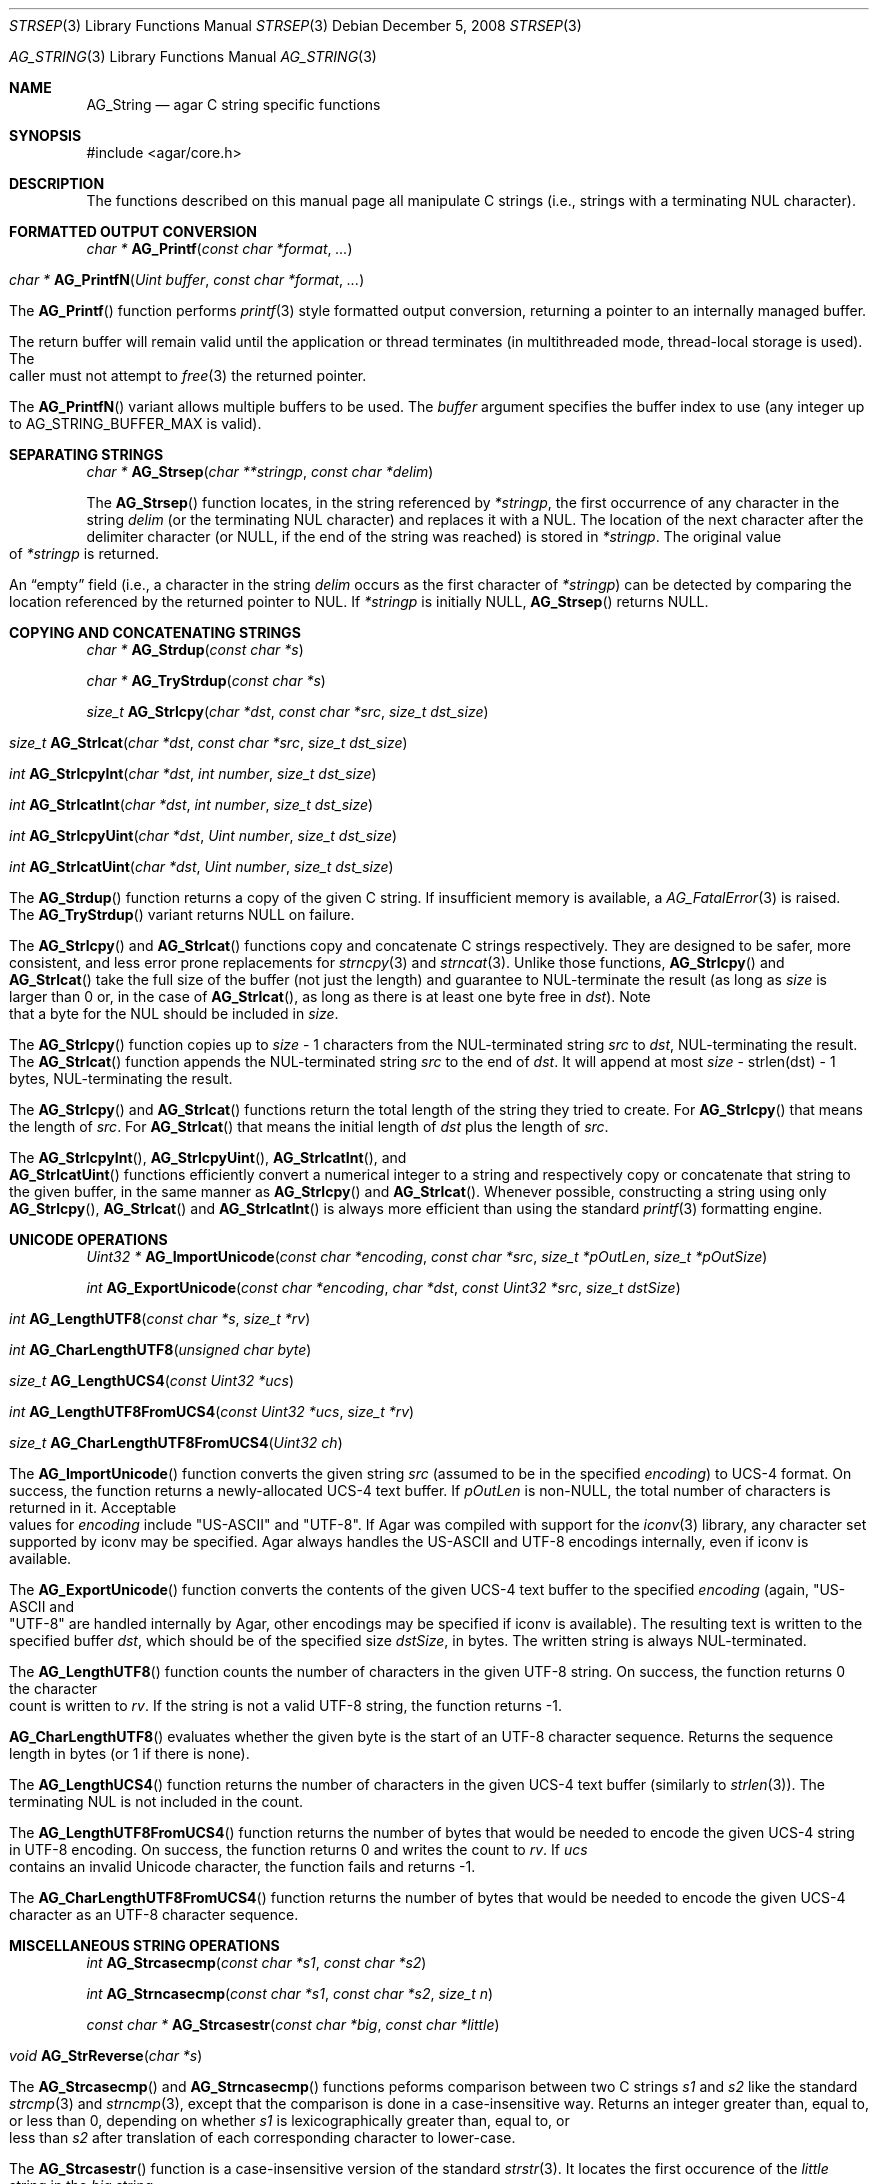 .\" Copyright (c) 2012 Hypertriton, Inc. <http://hypertriton.com/>
.\" All rights reserved.
.\"
.\" Redistribution and use in source and binary forms, with or without
.\" modification, are permitted provided that the following conditions
.\" are met:
.\" 1. Redistributions of source code must retain the above copyright
.\"    notice, this list of conditions and the following disclaimer.
.\" 2. Redistributions in binary form must reproduce the above copyright
.\"    notice, this list of conditions and the following disclaimer in the
.\"    documentation and/or other materials provided with the distribution.
.\" 
.\" THIS SOFTWARE IS PROVIDED BY THE AUTHOR ``AS IS'' AND ANY EXPRESS OR
.\" IMPLIED WARRANTIES, INCLUDING, BUT NOT LIMITED TO, THE IMPLIED
.\" WARRANTIES OF MERCHANTABILITY AND FITNESS FOR A PARTICULAR PURPOSE
.\" ARE DISCLAIMED. IN NO EVENT SHALL THE AUTHOR BE LIABLE FOR ANY DIRECT,
.\" INDIRECT, INCIDENTAL, SPECIAL, EXEMPLARY, OR CONSEQUENTIAL DAMAGES
.\" (INCLUDING BUT NOT LIMITED TO, PROCUREMENT OF SUBSTITUTE GOODS OR
.\" SERVICES; LOSS OF USE, DATA, OR PROFITS; OR BUSINESS INTERRUPTION)
.\" HOWEVER CAUSED AND ON ANY THEORY OF LIABILITY, WHETHER IN CONTRACT,
.\" STRICT LIABILITY, OR TORT (INCLUDING NEGLIGENCE OR OTHERWISE) ARISING
.\" IN ANY WAY OUT OF THE USE OF THIS SOFTWARE EVEN IF ADVISED OF THE
.\" POSSIBILITY OF SUCH DAMAGE.
.\"
.\" $OpenBSD: strlcpy.3,v 1.19 2007/05/31 19:19:32 jmc Exp $
.\"
.\" Copyright (c) 1998, 2000 Todd C. Miller <Todd.Miller@courtesan.com>
.\"
.\" Permission to use, copy, modify, and distribute this software for any
.\" purpose with or without fee is hereby granted, provided that the above
.\" copyright notice and this permission notice appear in all copies.
.\"
.\" THE SOFTWARE IS PROVIDED "AS IS" AND THE AUTHOR DISCLAIMS ALL WARRANTIES
.\" WITH REGARD TO THIS SOFTWARE INCLUDING ALL IMPLIED WARRANTIES OF
.\" MERCHANTABILITY AND FITNESS. IN NO EVENT SHALL THE AUTHOR BE LIABLE FOR
.\" ANY SPECIAL, DIRECT, INDIRECT, OR CONSEQUENTIAL DAMAGES OR ANY DAMAGES
.\" WHATSOEVER RESULTING FROM LOSS OF USE, DATA OR PROFITS, WHETHER IN AN
.\" ACTION OF CONTRACT, NEGLIGENCE OR OTHER TORTIOUS ACTION, ARISING OUT OF
.\" OR IN CONNECTION WITH THE USE OR PERFORMANCE OF THIS SOFTWARE.
.\"
.\" THIS SOFTWARE IS PROVIDED ``AS IS'' AND ANY EXPRESS OR IMPLIED WARRANTIES,
.\" INCLUDING, BUT NOT LIMITED TO, THE IMPLIED WARRANTIES OF MERCHANTABILITY
.\" AND FITNESS FOR A PARTICULAR PURPOSE ARE DISCLAIMED.  IN NO EVENT SHALL
.\" THE AUTHOR BE LIABLE FOR ANY DIRECT, INDIRECT, INCIDENTAL, SPECIAL,
.\" EXEMPLARY, OR CONSEQUENTIAL DAMAGES (INCLUDING, BUT NOT LIMITED TO,
.\" PROCUREMENT OF SUBSTITUTE GOODS OR SERVICES; LOSS OF USE, DATA, OR PROFITS;
.\" OR BUSINESS INTERRUPTION) HOWEVER CAUSED AND ON ANY THEORY OF LIABILITY,
.\" WHETHER IN CONTRACT, STRICT LIABILITY, OR TORT (INCLUDING NEGLIGENCE OR
.\" OTHERWISE) ARISING IN ANY WAY OUT OF THE USE OF THIS SOFTWARE, EVEN IF
.\" ADVISED OF THE POSSIBILITY OF SUCH DAMAGE.
.\"
.\" $FreeBSD: src/lib/libc/string/strlcpy.3,v 1.16.4.2 2012/05/18 00:31:20 gjb Exp $
.\"
.\" Copyright (c) 1990, 1991, 1993
.\"	The Regents of the University of California.  All rights reserved.
.\"
.\" This code is derived from software contributed to Berkeley by
.\" Chris Torek.
.\"
.\" Redistribution and use in source and binary forms, with or without
.\" modification, are permitted provided that the following conditions
.\" are met:
.\" 1. Redistributions of source code must retain the above copyright
.\"    notice, this list of conditions and the following disclaimer.
.\" 2. Redistributions in binary form must reproduce the above copyright
.\"    notice, this list of conditions and the following disclaimer in the
.\"    documentation and/or other materials provided with the distribution.
.\" 4. Neither the name of the University nor the names of its contributors
.\"    may be used to endorse or promote products derived from this software
.\"    without specific prior written permission.
.\"
.\" THIS SOFTWARE IS PROVIDED BY THE REGENTS AND CONTRIBUTORS ``AS IS'' AND
.\" ANY EXPRESS OR IMPLIED WARRANTIES, INCLUDING, BUT NOT LIMITED TO, THE
.\" IMPLIED WARRANTIES OF MERCHANTABILITY AND FITNESS FOR A PARTICULAR PURPOSE
.\" ARE DISCLAIMED.  IN NO EVENT SHALL THE REGENTS OR CONTRIBUTORS BE LIABLE
.\" FOR ANY DIRECT, INDIRECT, INCIDENTAL, SPECIAL, EXEMPLARY, OR CONSEQUENTIAL
.\" DAMAGES (INCLUDING, BUT NOT LIMITED TO, PROCUREMENT OF SUBSTITUTE GOODS
.\" OR SERVICES; LOSS OF USE, DATA, OR PROFITS; OR BUSINESS INTERRUPTION)
.\" HOWEVER CAUSED AND ON ANY THEORY OF LIABILITY, WHETHER IN CONTRACT, STRICT
.\" LIABILITY, OR TORT (INCLUDING NEGLIGENCE OR OTHERWISE) ARISING IN ANY WAY
.\" OUT OF THE USE OF THIS SOFTWARE, EVEN IF ADVISED OF THE POSSIBILITY OF
.\" SUCH DAMAGE.
.\"
.\"	@(#)strsep.3	8.1 (Berkeley) 6/9/93
.\" $FreeBSD: src/lib/libc/string/strsep.3,v 1.16.4.1 2011/09/23 00:51:37 kensmith Exp $
.\"
.Dd December 5, 2008
.Dt STRSEP 3
.Os
.Dd July 28, 2012
.Dt AG_STRING 3
.Os
.ds vT Agar API Reference
.ds oS Agar 1.4
.Sh NAME
.Nm AG_String
.Nd agar C string specific functions
.Sh SYNOPSIS
.Bd -literal
#include <agar/core.h>
.Ed
.Sh DESCRIPTION
The functions described on this manual page all manipulate C strings
(i.e., strings with a terminating NUL character).
.Sh FORMATTED OUTPUT CONVERSION
.nr nS 1
.Ft "char *"
.Fn AG_Printf  "const char *format" "..."
.Pp
.Ft "char *"
.Fn AG_PrintfN "Uint buffer" "const char *format" "..."
.Pp
.nr nS 0
The
.Fn AG_Printf
function performs
.Xr printf 3
style formatted output conversion, returning a pointer to an internally
managed buffer.
.Pp
The return buffer will remain valid until the application or thread
terminates (in multithreaded mode, thread-local storage is used).
The caller must not attempt to
.Xr free 3
the returned pointer.
.Pp
The
.Fn AG_PrintfN
variant allows multiple buffers to be used.
The
.Fa buffer
argument specifies the buffer index to use (any integer up to
.Dv AG_STRING_BUFFER_MAX
is valid).
.Sh SEPARATING STRINGS
.nr nS 1
.Ft "char *"
.Fn AG_Strsep "char **stringp" "const char *delim"
.Pp
.nr nS 0
The
.Fn AG_Strsep
function locates, in the string referenced by
.Fa *stringp ,
the first occurrence of any character in the string
.Fa delim
(or the terminating NUL character) and replaces it with a NUL.
The location of the next character after the delimiter character
(or NULL, if the end of the string was reached) is stored in
.Fa *stringp .
The original value of
.Fa *stringp
is returned.
.Pp
An
.Dq empty
field (i.e., a character in the string
.Fa delim
occurs as the first character of
.Fa *stringp )
can be detected by comparing the location referenced by the returned pointer
to NUL.
If
.Fa *stringp
is initially
.Dv NULL ,
.Fn AG_Strsep
returns
.Dv NULL .
.Sh COPYING AND CONCATENATING STRINGS
.nr nS 1
.Ft "char *"
.Fn AG_Strdup "const char *s"
.Pp
.Ft "char *"
.Fn AG_TryStrdup "const char *s"
.Pp
.Ft "size_t"
.Fn AG_Strlcpy "char *dst" "const char *src" "size_t dst_size"
.Pp
.Ft "size_t"
.Fn AG_Strlcat "char *dst" "const char *src" "size_t dst_size"
.Pp
.Ft "int"
.Fn AG_StrlcpyInt "char *dst" "int number" "size_t dst_size"
.Pp
.Ft "int"
.Fn AG_StrlcatInt "char *dst" "int number" "size_t dst_size"
.Pp
.Ft "int"
.Fn AG_StrlcpyUint "char *dst" "Uint number" "size_t dst_size"
.Pp
.Ft "int"
.Fn AG_StrlcatUint "char *dst" "Uint number" "size_t dst_size"
.Pp
.nr nS 0
The
.Fn AG_Strdup
function returns a copy of the given C string.
If insufficient memory is available, a
.Xr AG_FatalError 3
is raised.
The
.Fn AG_TryStrdup
variant returns NULL on failure.
.Pp
The
.Fn AG_Strlcpy
and
.Fn AG_Strlcat
functions copy and concatenate C strings respectively.
They are designed
to be safer, more consistent, and less error prone replacements for
.Xr strncpy 3
and
.Xr strncat 3 .
Unlike those functions,
.Fn AG_Strlcpy
and
.Fn AG_Strlcat
take the full size of the buffer (not just the length) and guarantee to
NUL-terminate the result (as long as
.Fa size
is larger than 0 or, in the case of
.Fn AG_Strlcat ,
as long as there is at least one byte free in
.Fa dst ) .
Note that a byte for the NUL should be included in
.Fa size .
.Pp
The
.Fn AG_Strlcpy
function copies up to
.Fa size
- 1 characters from the NUL-terminated string
.Fa src
to
.Fa dst ,
NUL-terminating the result.
The
.Fn AG_Strlcat
function appends the NUL-terminated string
.Fa src
to the end of
.Fa dst .
It will append at most
.Fa size
- strlen(dst) - 1 bytes, NUL-terminating the result.
.Pp
The
.Fn AG_Strlcpy
and
.Fn AG_Strlcat
functions return the total length of the string they tried to create.
For
.Fn AG_Strlcpy
that means the length of
.Fa src .
For
.Fn AG_Strlcat
that means the initial length of
.Fa dst
plus
the length of
.Fa src .
.Pp
The
.Fn AG_StrlcpyInt ,
.Fn AG_StrlcpyUint ,
.Fn AG_StrlcatInt ,
and
.Fn AG_StrlcatUint
functions efficiently convert a numerical integer to a string and respectively
copy or concatenate that string to the given buffer, in the same manner as
.Fn AG_Strlcpy
and
.Fn AG_Strlcat .
Whenever possible, constructing a string using only
.Fn AG_Strlcpy ,
.Fn AG_Strlcat
and
.Fn AG_StrlcatInt
is always more efficient than using the standard
.Xr printf 3
formatting engine.
.Sh UNICODE OPERATIONS
.nr nS 1
.Ft "Uint32 *"
.Fn AG_ImportUnicode "const char *encoding" "const char *src" "size_t *pOutLen" "size_t *pOutSize"
.Pp
.Ft "int"
.Fn AG_ExportUnicode "const char *encoding" "char *dst" "const Uint32 *src" "size_t dstSize"
.Pp
.Ft "int"
.Fn AG_LengthUTF8 "const char *s" "size_t *rv"
.Pp
.Ft "int"
.Fn AG_CharLengthUTF8 "unsigned char byte"
.Pp
.Ft "size_t"
.Fn AG_LengthUCS4 "const Uint32 *ucs"
.Pp
.Ft "int"
.Fn AG_LengthUTF8FromUCS4 "const Uint32 *ucs" "size_t *rv"
.Pp
.Ft "size_t"
.Fn AG_CharLengthUTF8FromUCS4 "Uint32 ch"
.Pp
.nr nS 0
The
.Fn AG_ImportUnicode
function converts the given string
.Fa src
(assumed to be in the specified
.Fa encoding )
to UCS-4 format.
On success, the function returns a newly-allocated UCS-4 text buffer.
If
.Fa pOutLen
is non-NULL, the total number of characters is returned in it.
Acceptable values for
.Fa encoding
include "US-ASCII" and "UTF-8".
If Agar was compiled with support for the
.Xr iconv 3
library, any character set supported by iconv may be specified.
Agar always handles the US-ASCII and UTF-8 encodings internally, even if
iconv is available.
.Pp
The
.Fn AG_ExportUnicode
function converts the contents of the given UCS-4 text buffer to the
specified
.Fa encoding
(again, "US-ASCII and "UTF-8" are handled internally by Agar, other
encodings may be specified if iconv is available).
The resulting text is written to the specified buffer
.Fa dst ,
which should be of the specified size
.Fa dstSize ,
in bytes.
The written string is always NUL-terminated.
.Pp
The
.Fn AG_LengthUTF8
function counts the number of characters in the given UTF-8 string.
On success, the function returns 0 the character count is written to
.Fa rv .
If the string is not a valid UTF-8 string, the function returns -1.
.Pp
.Fn AG_CharLengthUTF8
evaluates whether the given byte is the start of an UTF-8 character
sequence.
Returns the sequence length in bytes (or 1 if there is none).
.Pp
The
.Fn AG_LengthUCS4
function returns the number of characters in the given UCS-4 text buffer
(similarly to
.Xr strlen 3 ) .
The terminating NUL is not included in the count.
.Pp
The
.Fn AG_LengthUTF8FromUCS4
function returns the number of bytes that would be needed to encode
the given UCS-4 string in UTF-8 encoding.
On success, the function returns 0 and writes the count to
.Fa rv .
If
.Fa ucs
contains an invalid Unicode character, the function fails and returns -1.
.Pp
The
.Fn AG_CharLengthUTF8FromUCS4
function returns the number of bytes that would be needed to encode the
given UCS-4 character as an UTF-8 character sequence.
.Sh MISCELLANEOUS STRING OPERATIONS
.nr nS 1
.Ft "int"
.Fn AG_Strcasecmp "const char *s1" "const char *s2"
.Pp
.Ft "int"
.Fn AG_Strncasecmp "const char *s1" "const char *s2" "size_t n"
.Pp
.Ft "const char *"
.Fn AG_Strcasestr "const char *big" "const char *little"
.Pp
.Ft "void"
.Fn AG_StrReverse "char *s"
.Pp
.nr nS 0
The
.Fn AG_Strcasecmp
and
.Fn AG_Strncasecmp
functions peforms comparison between two C strings
.Fa s1
and
.Fa s2
like the standard
.Xr strcmp 3
and
.Xr strncmp 3 ,
except that the comparison is done in a case-insensitive way.
Returns an integer greater than, equal to, or less than 0, depending on whether
.Fa s1
is lexicographically greater than, equal to, or less than
.Fa s2
after translation of each corresponding character to lower-case.
.Pp
The
.Fn AG_Strcasestr
function is a case-insensitive version of the standard
.Xr strstr 3 .
It locates the first occurence of the
.Fa little
string in the
.Fa big
string.
.Pp
The
.Fn AG_StrReverse
function reverses the characters in the given C string.
.Sh EXAMPLES
The following Agar-GUI code creates an
.Xr AG_Label 3 ,
passing a formatted string (in an internally-managed buffer) to the
label constructor:
.Bd -literal
	int myInt = 1234;
	
	AG_LabelNewS(win, 0, AG_Printf("myInt=%d", myInt));
.Ed
.Pp
Whenever multiple strings are needed simultaneously,
.Fn AG_PrintfN
allows a buffer index to be specified:
.Bd -literal
	void MyFn(const char *string1, const char *string2);
	
	MyFn(AG_Printf(0, "First string"),
	     AG_Printf(1, "Second string"));
.Ed
.Pp
The following code uses
.Fn AG_Strsep
to parse a string, and prints each token in separate line:
.Bd -literal -offset indent
	char *string = AG_Strdup("abc,def,ghi");
	char *pString = string, *token;
	
	while ((token = AG_Strsep(&string, ",")) != NULL) {
		printf("%s\en", token);
	}
	free(pString);
.Ed
.Pp
The following code efficiently constructs a string from a substring and
an integer:
.Bd -literal -offset indent
	char myBuffer[30];
	int i = 0;

	for (i = 0; i < 10; i++) {
		AG_Strlcpy(myBuffer, "Item #", sizeof(myBuffer));
		AG_StrlcatInt(myBuffer, i, sizeof(myBuffer));
	}
.Ed
.Pp
The following code converts a string from LATIN-1 to Unicode, counts
the number of Unicode characters, and exports the string to UTF-8:
.Pp
.Bd -literal
	char *latin1 = "Feils\\xF8king!";
	char *dst;
	Uint32 *unicode, *s;
	int count = 0;
	size_t dstLen;

	if ((unicode = AG_ImportUnicode("ISO-8859-1", latin1, NULL))
	    == NULL) {
		AG_FatalError(NULL);
	}
	for (s = &unicode[0]; *s != '\0'; s++) {
		count++;
	}
	if (AG_LengthUTF8FromUCS4(unicode, &dstLen) == -1) {
		AG_FatalError(NULL);
	}
	dst = AG_Malloc(dstLen);
	AG_ExportUnicode("UTF-8", dst, unicode, dstLen)
.Ed
.Sh SEE ALSO
.Xr AG_Intro 3 ,
.Xr AG_Error 3 ,
.Xr string 3 ,
.Xr strlen 3 ,
.Xr strcmp 3
.Sh HISTORY
The
.Nm
interface was first documented in Agar 1.4.2.
